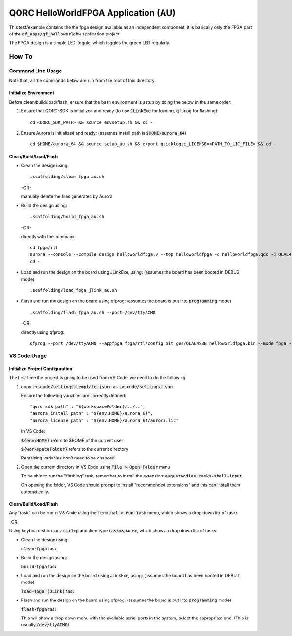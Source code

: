 QORC HelloWorldFPGA Application (AU)
====================================

This test/example contains the the fpga design available as an independent component, it is basically only the FPGA part of the :code:`qf_apps/qf_helloworldhw` application project.

The FPGA design is a simple LED-toggle, which toggles the green LED regularly.

How To
------

Command Line Usage
~~~~~~~~~~~~~~~~~~

Note that, all the commands below are run from the root of this directory.

Initialize Environment
**********************

Before clean/build/load/flash, ensure that the bash environment is setup by doing the below in the same order:

1. Ensure that QORC-SDK is initialized and ready (to use :code:`JLinkExe` for loading, :code:`qfprog` for flashing):

   ::

     cd <QORC_SDK_PATH> && source envsetup.sh && cd -

2. Ensure Aurora is initialized and ready: (assumes install path is :code:`$HOME/aurora_64`)

   ::

     cd $HOME/aurora_64 && source setup_au.sh && export quicklogic_LICENSE=<PATH_TO_LIC_FILE> && cd -


Clean/Build/Load/Flash
**********************

- Clean the design using:

  ::

    .scaffolding/clean_fpga_au.sh

  -OR-

  manually delete the files generated by Aurora

- Build the design using:

  ::

    .scaffolding/build_fpga_au.sh

  -OR-

  directly with the command:

  ::

    cd fpga/rtl
    aurora --console --compile_design helloworldfpga.v --top helloworldfpga -o helloworldfpga.qdc -d QLAL4S3B -k PU64 --run_all
    cd -

- Load and run the design on the board using JLinkExe, using:
  (assumes the board has been booted in DEBUG mode)

  ::

    .scaffolding/load_fpga_jlink_au.sh

- Flash and run the design on the board using qfprog:
  (assumes the board is put into :code:`programming` mode)

  ::

    .scaffolding/flash_fpga_au.sh --port=/dev/ttyACM0

  -OR-

  directly using qfprog:

  ::

    qfprog --port /dev/ttyACM0 --appfpga fpga/rtl/config_bit_gen/QLAL4S3B_helloworldfpga.bin --mode fpga --reset


VS Code Usage
~~~~~~~~~~~~~

Initialize Project Configuration
********************************

The first time the project is going to be used from VS Code, we need to do the following:

1. copy :code:`.vscode/settings.template.jsonc` as :code:`.vscode/settings.json`

   Ensure the following variables are correctly defined:

   ::

     "qorc_sdk_path" : "${workspaceFolder}/../..",
     "aurora_install_path" : "${env:HOME}/aurora_64",
     "aurora_license_path" : "${env:HOME}/aurora_64/aurora.lic"

   In VS Code:

   :code:`${env:HOME}` refers to $HOME of the current user

   :code:`${workspaceFolder}` refers to the current directory

   Remaining variables don't need to be changed

2. Open the current directory in VS Code using :code:`File > Open Folder` menu
   
   To be able to run the "flashing" task, remember to install the extension: :code:`augustocdias.tasks-shell-input`

   On opening the folder, VS Code should prompt to install "recommended extensions" and this can install them automatically.


Clean/Build/Load/Flash
**********************

Any "task" can be run in VS Code using the :code:`Terminal > Run Task` menu, which shows a drop down list of tasks

-OR-

Using keyboard shortcuts: :code:`ctrl+p` and then type :code:`task<space>`, which shows a drop down list of tasks

- Clean the design using:
  
  :code:`clean-fpga` task

- Build the design using:

  :code:`build-fpga` task

- Load and run the design on the board using JLinkExe, using:
  (assumes the board has been booted in DEBUG mode)

  :code:`load-fpga (JLink)` task

- Flash and run the design on the board using qfprog:
  (assumes the board is put into :code:`programming` mode)

  :code:`flash-fpga` task

  This will show a drop down menu with the available serial ports in the system, select the appropriate one.
  (This is usually :code:`/dev/ttyACM0`)
